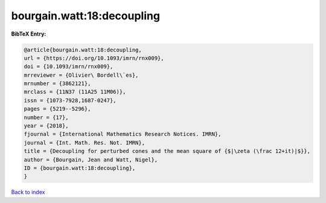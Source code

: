 bourgain.watt:18:decoupling
===========================

.. :cite:t:`bourgain.watt:18:decoupling`

.. bibliography:: ../../All.bib

**BibTeX Entry:**

.. code-block:: bibtex

   @article{bourgain.watt:18:decoupling,
   url = {https://doi.org/10.1093/imrn/rnx009},
   doi = {10.1093/imrn/rnx009},
   mrreviewer = {Olivier\ Bordell\`es},
   mrnumber = {3862121},
   mrclass = {11N37 (11A25 11M06)},
   issn = {1073-7928,1687-0247},
   pages = {5219--5296},
   number = {17},
   year = {2018},
   fjournal = {International Mathematics Research Notices. IMRN},
   journal = {Int. Math. Res. Not. IMRN},
   title = {Decoupling for perturbed cones and the mean square of {$|\zeta (\frac 12+it)|$}},
   author = {Bourgain, Jean and Watt, Nigel},
   ID = {bourgain.watt:18:decoupling},
   }

`Back to index <../index>`_
